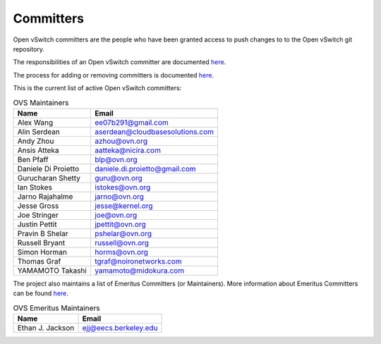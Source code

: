 ..
      Licensed under the Apache License, Version 2.0 (the "License"); you may
      not use this file except in compliance with the License. You may obtain
      a copy of the License at

          http://www.apache.org/licenses/LICENSE-2.0

      Unless required by applicable law or agreed to in writing, software
      distributed under the License is distributed on an "AS IS" BASIS, WITHOUT
      WARRANTIES OR CONDITIONS OF ANY KIND, either express or implied. See the
      License for the specific language governing permissions and limitations
      under the License.

      Convention for heading levels in Open vSwitch documentation:

      =======  Heading 0 (reserved for the title in a document)
      -------  Heading 1
      ~~~~~~~  Heading 2
      +++++++  Heading 3
      '''''''  Heading 4

      Avoid deeper levels because they do not render well.

==========
Committers
==========

Open vSwitch committers are the people who have been granted access to push
changes to to the Open vSwitch git repository.

The responsibilities of an Open vSwitch committer are documented
`here <Documentation/internals/committer-responsibilities.rst>`__.

The process for adding or removing committers is documented
`here <Documentation/internals/committer-grant-revocation.rst>`__.

This is the current list of active Open vSwitch committers:

.. list-table:: OVS Maintainers
   :header-rows: 1

   * - Name
     - Email
   * - Alex Wang
     - ee07b291@gmail.com
   * - Alin Serdean
     - aserdean@cloudbasesolutions.com
   * - Andy Zhou
     - azhou@ovn.org
   * - Ansis Atteka
     - aatteka@nicira.com
   * - Ben Pfaff
     - blp@ovn.org
   * - Daniele Di Proietto
     - daniele.di.proietto@gmail.com
   * - Gurucharan Shetty
     - guru@ovn.org
   * - Ian Stokes
     - istokes@ovn.org
   * - Jarno Rajahalme
     - jarno@ovn.org
   * - Jesse Gross
     - jesse@kernel.org
   * - Joe Stringer
     - joe@ovn.org
   * - Justin Pettit
     - jpettit@ovn.org
   * - Pravin B Shelar
     - pshelar@ovn.org
   * - Russell Bryant
     - russell@ovn.org
   * - Simon Horman
     - horms@ovn.org
   * - Thomas Graf
     - tgraf@noironetworks.com
   * - YAMAMOTO Takashi
     - yamamoto@midokura.com

The project also maintains a list of Emeritus Committers (or Maintainers).
More information about Emeritus Committers can be found
`here <Documentation/internals/committer-emeritus-status.rst>`__.

.. list-table:: OVS Emeritus Maintainers
   :header-rows: 1

   * - Name
     - Email
   * - Ethan J. Jackson
     - ejj@eecs.berkeley.edu
